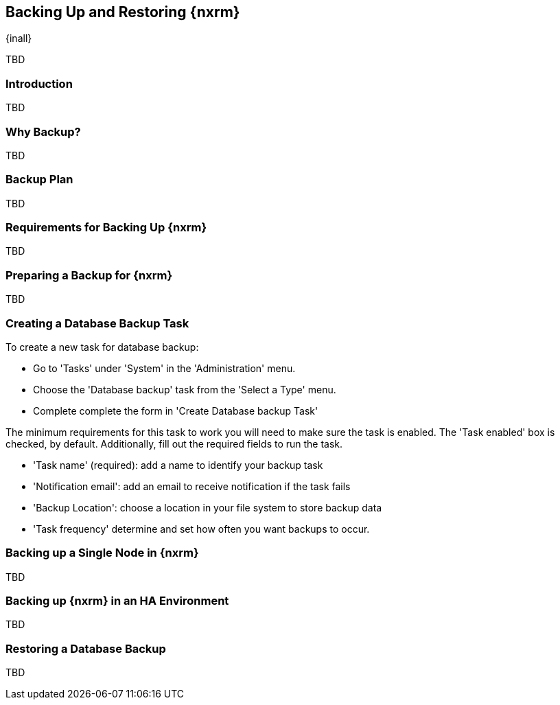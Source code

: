 [[backup]]
==  Backing Up and Restoring {nxrm}
{inall}

TBD

[[backup-introduction]]
=== Introduction

TBD

[[why-backup]]
=== Why Backup?

TBD

[[backup-configuration]]
=== Backup Plan

TBD
////
Checklist, self-repair tasks - TBD
////


[[backup-requirements]]
=== Requirements for Backing Up {nxrm}

TBD


[[backup-preparation]]
=== Preparing a Backup for {nxrm}

TBD
////
Formalize: Before you execute a backup of your OrientDB, select a backup tool of your preference to
back your content, i.e. accesslog, components, system configuration, and security
////

[[backup-task]]
=== Creating a Database Backup Task

To create a new task for database backup:

* Go to 'Tasks' under 'System' in the 'Administration' menu.
* Choose the 'Database backup' task from the 'Select a Type' menu.
* Complete complete the form in 'Create Database backup Task'

The minimum requirements for this task to work you will need to make sure the task is enabled. The  'Task enabled'
box is checked, by default. Additionally, fill out the required fields to run the task.

* 'Task name' (required): add a name to identify your backup task
* 'Notification email': add an email to receive notification if the task fails
* 'Backup Location': choose a location in your file system to store backup data
* 'Task frequency' determine and set how often you want backups to occur.


////
Setting up the backup task - NEXUS-11631
////


[[backup-node]]
=== Backing up a Single Node in {nxrm}

TBD
////
Distinguish single node backup from an backup for HA
////


[[backup-ha]]
=== Backing up {nxrm} in an HA Environment

TBD

[[backup-retrieve]]
=== Restoring a Database Backup

TBD
////
potentially, subtask for NEXUS-11203
////
